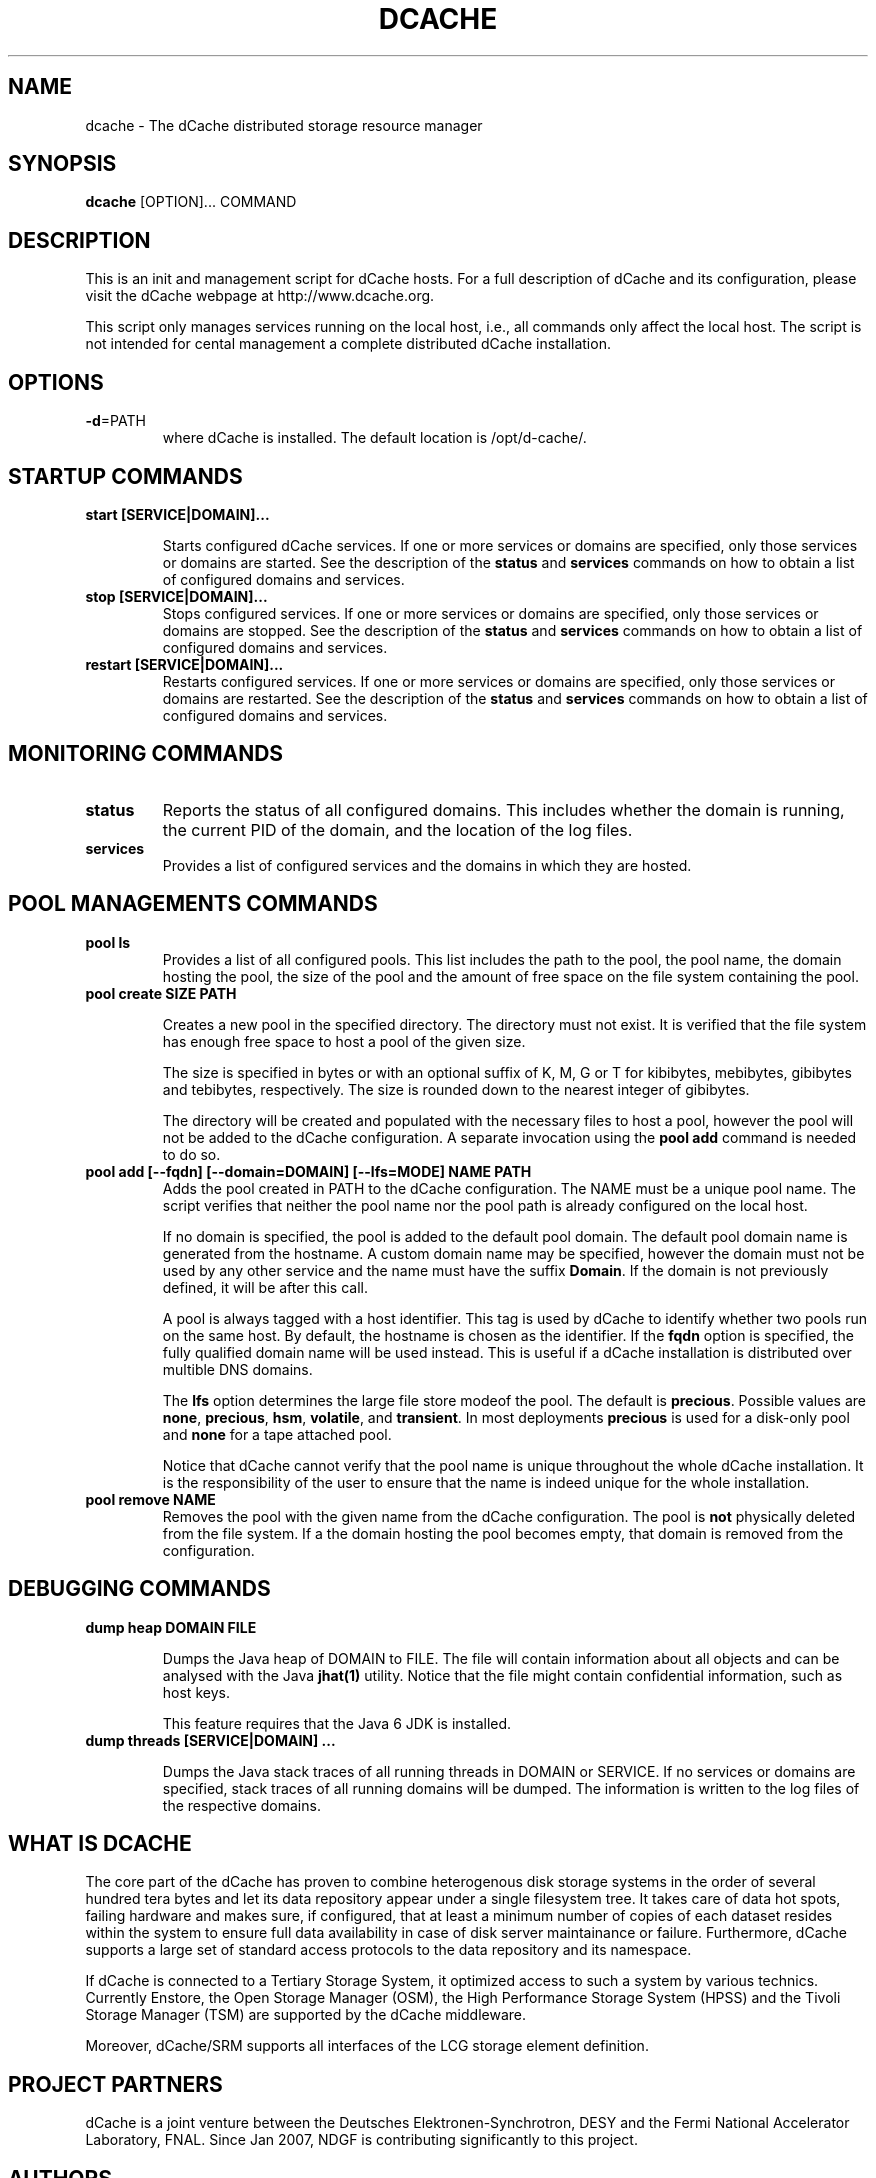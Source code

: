.TH DCACHE 8 "July 2007" "" ""

.SH NAME
dcache \- The dCache distributed storage resource manager

.SH SYNOPSIS

\fBdcache\fR [OPTION]... COMMAND

.SH DESCRIPTION

This is an init and management script for dCache hosts. For a full
description of dCache and its configuration, please visit the dCache
webpage at http://www.dcache.org.

This script only manages services running on the local host, i.e., all
commands only affect the local host. The script is not intended for
cental management a complete distributed dCache installation.

.SH OPTIONS

.TP
\fB-d\fR=PATH
where dCache is installed. The default location is /opt/d-cache/.

.SH STARTUP COMMANDS

.TP
\fBstart [SERVICE|DOMAIN]...\fR

Starts configured dCache services. If one or more services or domains
are specified, only those services or domains are started. See the
description of the \fBstatus\fR and \fBservices\fR commands on how to
obtain a list of configured domains and services.

.TP
\fBstop [SERVICE|DOMAIN]...\fR
Stops configured services. If one or more services or domains
are specified, only those services or domains are stopped. See the
description of the \fBstatus\fR and \fBservices\fR commands on how to
obtain a list of configured domains and services.

.TP
\fBrestart [SERVICE|DOMAIN]...\fR
Restarts configured services. If one or more services or domains
are specified, only those services or domains are restarted. See the
description of the \fBstatus\fR and \fBservices\fR commands on how to
obtain a list of configured domains and services.

.SH MONITORING COMMANDS

.TP
\fBstatus\fR
Reports the status of all configured domains. This includes whether
the domain is running, the current PID of the domain, and the 
location of the log files.

.TP
\fBservices\fR
Provides a list of configured services and the domains in which 
they are hosted.

.SH POOL MANAGEMENTS COMMANDS

.TP
\fBpool ls\fR
Provides a list of all configured pools. This list includes the path
to the pool, the pool name, the domain hosting the pool, the size of the
pool and the amount of free space on the file system containing the pool.

.TP
\fBpool create SIZE PATH\fR

Creates a new pool in the specified directory. The directory must not
exist. It is verified that the file system has enough free space to
host a pool of the given size.

The size is specified in bytes or with an optional suffix of K, M, G
or T for kibibytes, mebibytes, gibibytes and tebibytes,
respectively. The size is rounded down to the nearest integer of
gibibytes.

The directory will be created and populated with the necessary files
to host a pool, however the pool will not be added to the dCache
configuration. A separate invocation using the \fBpool add\fR command
is needed to do so.

.TP
\fBpool add [--fqdn] [--domain=DOMAIN] [--lfs=MODE] NAME PATH\fR
Adds the pool created in PATH to the dCache configuration. The NAME
must be a unique pool name. The script verifies that neither the pool
name nor the pool path is already configured on the local host. 

If no domain is specified, the pool is added to the default pool
domain. The default pool domain name is generated from the hostname. A
custom domain name may be specified, however the domain must not be
used by any other service and the name must have the suffix
\fBDomain\fR. If the domain is not previously defined, it will be
after this call.

A pool is always tagged with a host identifier. This tag is used by
dCache to identify whether two pools run on the same host. By default,
the hostname is chosen as the identifier. If the \fBfqdn\fR option is
specified, the fully qualified domain name will be used instead. This
is useful if a dCache installation is distributed over multible DNS
domains.

The \fBlfs\fR option determines the large file store modeof the
pool. The default is \fBprecious\fR. Possible values are \fBnone\fR,
\fBprecious\fR, \fBhsm\fR, \fBvolatile\fR, and \fBtransient\fR. In
most deployments \fBprecious\fR is used for a disk-only pool and
\fBnone\fR for a tape attached pool.

Notice that dCache cannot verify that the pool name is unique
throughout the whole dCache installation. It is the responsibility of
the user to ensure that the name is indeed unique for the whole
installation.

.TP
\fBpool remove NAME\fR
Removes the pool with the given name from the dCache
configuration. The pool is \fBnot\fR physically deleted from the file
system. If a the domain hosting the pool becomes empty, that domain is
removed from the configuration.

.SH DEBUGGING COMMANDS

.TP
\fBdump heap DOMAIN FILE\fR

Dumps the Java heap of DOMAIN to FILE. The file will contain
information about all objects and can be analysed with the Java
\fBjhat(1)\fR utility. Notice that the file might contain confidential
information, such as host keys.

This feature requires that the Java 6 JDK is installed.

.TP
\fBdump threads [SERVICE|DOMAIN] ...\fR

Dumps the Java stack traces of all running threads in DOMAIN or
SERVICE. If no services or domains are specified, stack traces of all
running domains will be dumped. The information is written to the log
files of the respective domains.

.SH WHAT IS DCACHE

The core part of the dCache has proven to combine heterogenous disk
storage systems in the order of several hundred tera bytes and let its
data repository appear under a single filesystem tree. It takes care
of data hot spots, failing hardware and makes sure, if configured,
that at least a minimum number of copies of each dataset resides
within the system to ensure full data availability in case of disk
server maintainance or failure. Furthermore, dCache supports a large
set of standard access protocols to the data repository and its
namespace.

If dCache is connected to a Tertiary Storage System, it optimized
access to such a system by various technics. Currently Enstore, the
Open Storage Manager (OSM), the High Performance Storage System (HPSS)
and the Tivoli Storage Manager (TSM) are supported by the dCache
middleware.

Moreover, dCache/SRM supports all interfaces of the LCG storage
element definition.

.SH PROJECT PARTNERS

dCache is a joint venture between the Deutsches Elektronen-Synchrotron, 
DESY and the Fermi National Accelerator Laboratory, FNAL. Since Jan 2007, 
NDGF is contributing significantly to this project. 

.SH AUTHORS

This man page and the dcache script was written by 
Gerd Behrmann <behrmann@ndgf.org>.
